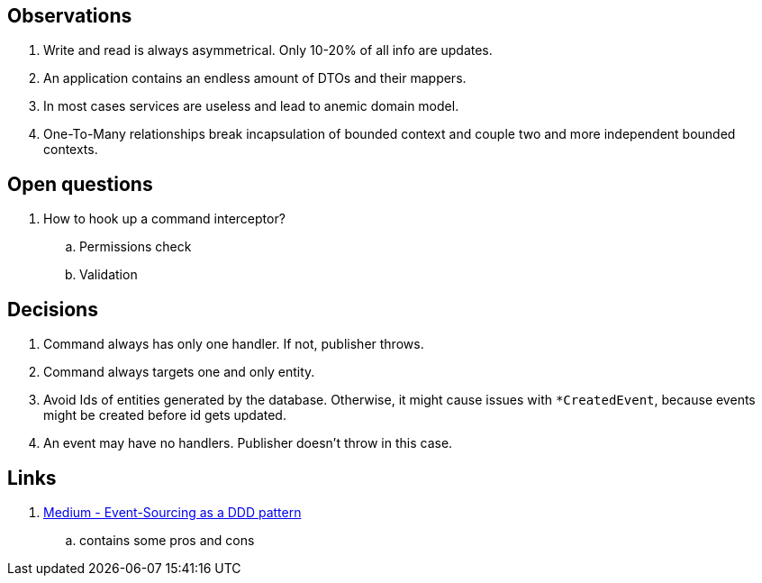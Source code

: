 ## Observations

. Write and read is always asymmetrical.
Only 10-20% of all info are updates.
. An application contains an endless amount of DTOs and their mappers.
. In most cases services are useless and lead to anemic domain model.
. One-To-Many relationships break incapsulation of bounded context and couple two and more independent bounded contexts.

## Open questions

. How to hook up a command interceptor?
.. Permissions check
.. Validation

## Decisions

. Command always has only one handler.
If not, publisher throws.
. Command always targets one and only entity.
. Avoid Ids of entities generated by the database.
Otherwise, it might cause issues with `*CreatedEvent`, because events might be created before id gets updated.
. An event may have no handlers.
Publisher doesn't throw in this case.

## Links

. https://medium.com/swlh/event-sourcing-as-a-ddd-pattern-fea6de35fcca[Medium - Event-Sourcing as a DDD pattern]
.. contains some pros and cons